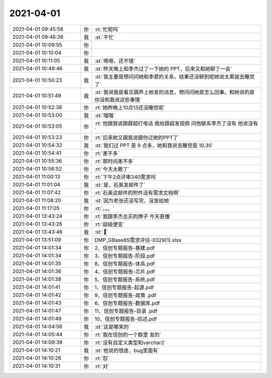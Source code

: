 2021-04-01
-------------

.. list-table::
   :widths: 25, 1, 60

   * - 2021-04-01 09:45:58
     - 你
     - :rt:`忙呢吗`
   * - 2021-04-01 09:46:36
     - 我
     - :st:`不忙`
   * - 2021-04-01 10:09:55
     - 你
     - .. raw:: html
       
          <audio controls="controls"><source src="_static/mp3/380768.mp3" type="audio/mpeg" />不能播放语音</audio>
   * - 2021-04-01 10:10:04
     - 你
     - .. raw:: html
       
          <audio controls="controls"><source src="_static/mp3/380769.mp3" type="audio/mpeg" />不能播放语音</audio>
   * - 2021-04-01 10:11:05
     - 我
     - :st:`嗯嗯，还不错`
   * - 2021-04-01 10:49:46
     - 我
     - :st:`昨天晚上和李杰过了一下她的 PPT，后来又和她聊了一会`
   * - 2021-04-01 10:50:23
     - 我
     - :st:`我主要是想问问她和李君的关系，结果还没聊到呢她说太累就去睡觉了`
   * - 2021-04-01 10:51:49
     - 我
     - :st:`我说我是看见葫芦上她发的消息，想问问她是怎么回事。和她说的是你没和我说这些事情`
   * - 2021-04-01 10:52:38
     - 你
     - :rt:`她昨晚上10点13还没睡觉呢`
   * - 2021-04-01 10:53:00
     - 我
     - :st:`哦哦`
   * - 2021-04-01 10:53:05
     - 你
     - :rt:`他跟我说跟薛超打电话 我给薛超发视频 问他联系李杰了没有 他说没有`
   * - 2021-04-01 10:53:23
     - 你
     - :rt:`后来她又跟我说跟你过她的PPT了`
   * - 2021-04-01 10:54:32
     - 我
     - :st:`我们过 PPT 是 9 点多，她和我说去睡觉是 10.30`
   * - 2021-04-01 10:54:41
     - 你
     - :rt:`差不多`
   * - 2021-04-01 10:55:36
     - 你
     - :rt:`那时间差不多`
   * - 2021-04-01 10:56:52
     - 你
     - :rt:`今天太敢了`
   * - 2021-04-01 11:00:13
     - 你
     - :rt:`下午2点评审340需求吗`
   * - 2021-04-01 11:01:04
     - 我
     - :st:`是，石英发邮件了`
   * - 2021-04-01 11:07:42
     - 你
     - :rt:`石英这邮件的附件没有需求文档啊`
   * - 2021-04-01 11:08:20
     - 我
     - :st:`因为老张还没写完，没发给她`
   * - 2021-04-01 11:17:05
     - 你
     - :rt:`。。。`
   * - 2021-04-01 13:43:24
     - 你
     - :rt:`我跟李杰总买的牌子 今天直播`
   * - 2021-04-01 13:43:26
     - 你
     - :rt:`超级便宜`
   * - 2021-04-01 13:43:46
     - 我
     - :st:`🤩`
   * - 2021-04-01 13:51:09
     - 你
     - DMP_GBase8S需求评估-0329(1).xlsx
   * - 2021-04-01 14:01:34
     - 你
     - 2、信创专题报告-基建.pdf
   * - 2021-04-01 14:01:34
     - 你
     - 3、信创专题报告-阶段.pdf
   * - 2021-04-01 14:01:35
     - 你
     - 8、信创专题报告-体系.pdf
   * - 2021-04-01 14:01:36
     - 你
     - 4、信创专题报告-芯片.pdf
   * - 2021-04-01 14:01:38
     - 你
     - 5、信创专题报告-系统.pdf
   * - 2021-04-01 14:01:41
     - 你
     - 1、信创专题报告-起源.pdf
   * - 2021-04-01 14:01:42
     - 你
     - 9、信创专题报告-政策 .pdf
   * - 2021-04-01 14:01:43
     - 你
     - 6、信创专题报告-数据库.pdf
   * - 2021-04-01 14:01:47
     - 你
     - 11、信创专题报告-目录 .pdf
   * - 2021-04-01 14:01:49
     - 你
     - 10、信创专题报告-综述.pdf
   * - 2021-04-01 14:04:56
     - 我
     - :st:`这是哪来的`
   * - 2021-04-01 14:05:44
     - 你
     - :rt:`我在信创的一个群里 发的`
   * - 2021-04-01 14:09:39
     - 你
     - :rt:`没有自定义类型和varchar2`
   * - 2021-04-01 14:10:21
     - 我
     - :st:`他说的很虚，bug里面有`
   * - 2021-04-01 14:10:26
     - 你
     - :rt:`怼`
   * - 2021-04-01 14:10:31
     - 你
     - :rt:`对`